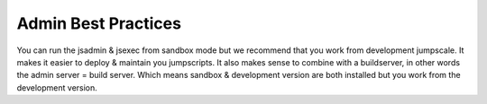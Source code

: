 

Admin Best Practices
********************


You can run the jsadmin & jsexec from sandbox mode but we recommend that you work from development jumpscale.
It makes it easier to deploy & maintain you jumpscripts.
It also makes sense to combine with a buildserver, in other words the admin server = build server.
Which means sandbox & development version are both installed but you work from the development version.


